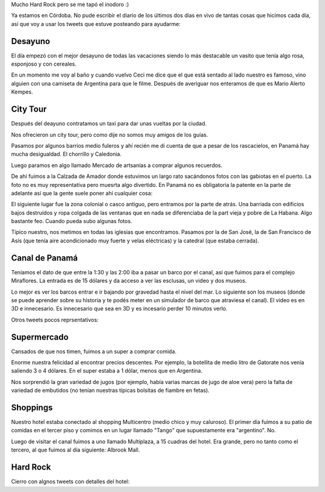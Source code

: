 .. title: Diario de vacaciones 2016, día 10 y 11
.. slug: vacaciones-2016-10-11
.. date: 2016-04-01 10:11:15 UTC-03:00
.. tags: vacaciones, Panamá
.. category: 
.. link: 
.. description: 
.. type: text

.. raw:: html

	 <script async src="//platform.twitter.com/widgets.js" charset="utf-8"></script>

Mucho Hard Rock pero se me tapó el inodoro :)

Ya estamos en Córdoba. No pude escribir el diario de los últimos dos días
en vivo de tantas cosas que hicimos cada día, así que voy a usar los tweets
que estuve posteando para ayudarme:

Desayuno
========

El día empezó con el mejor desayuno de todas las vacaciones siendo lo más
destacable un vasito que tenía algo rosa, esponjoso y con cereales.

En un momento me voy al baño y cuando vuelvo Ceci me dice que el que está
sentado al lado nuestro es famoso, vino alguien con una camiseta de Argentina
para que le filme. Después de averiguar nos enteramos de que es Mario Alerto
Kempes.

.. raw:: html
	
	<blockquote class="twitter-tweet" data-lang="es"><p lang="es" dir="ltr">Desayunando con el Matador. <a href="https://t.co/6Wj0hiuIqp">pic.twitter.com/6Wj0hiuIqp</a></p>&mdash; Juanjo Conti (@jjconti) <a href="https://twitter.com/jjconti/status/715186999079010304">30 de marzo de 2016</a></blockquote>

City Tour
=========
	
Después del deayuno contratamos un taxi para dar unas vueltas por la ciudad.

Nos ofrecieron un city tour, pero como dije no somos muy amigos de los guías.

Pasamos por algunos barrios medio fuleros y ahí recién me di cuenta de que a
pesar de los rascacielos, en Panamá hay mucha desigualdad. El chorrillo y Caledonia.

Luego paramos en algo llamado Mercado de artsanías a comprar algunos recuerdos.

De ahí fuimos a la Calzada de Amador donde estuvimos un largo rato sacándonos
fotos con las gabiotas en el puerto. La foto no es muy representativa pero
muesrta algo divertido. En Panamá no es obligatoria la patente en la parte
de adelante así que la gente suele poner ahí cualquier cosa:

.. raw:: html

	<blockquote class="twitter-tweet" data-lang="es"><p lang="fr" dir="ltr">Pasame tu Twitter. <a href="https://t.co/E4v9JmhjTO">pic.twitter.com/E4v9JmhjTO</a></p>&mdash; Juanjo Conti (@jjconti) <a href="https://twitter.com/jjconti/status/715399166298423298">31 de marzo de 2016</a></blockquote>

El siguiente lugar fue la zona colonial o casco antiguo,
pero entramos por la parte de atrás.
Una barriada con edificios bajos destruídos y ropa colgada de las ventanas
que en nada se diferenciaba de la part vieja y pobre de La Habana. Algo
bastante feo. Cuando pueda subo algunas fotos.

Típico nuestro, nos metimos en todas las iglesias que encontramos. Pasamos por la de San José, la de San Francisco de Asís (que tenía aire acondicionado muy fuerte y velas eléctricas) y la catedral (que estaba cerrada).

.. raw:: html

	<blockquote class="twitter-tweet" data-lang="es"><p lang="es" dir="ltr">Focos en lugar de velas en la iglesia San Francisco de Asis en Panamá. <a href="https://t.co/0O6IE50mW0">pic.twitter.com/0O6IE50mW0</a></p>&mdash; Juanjo Conti (@jjconti) <a href="https://twitter.com/jjconti/status/715369738612961285">31 de marzo de 2016</a></blockquote>

Canal de Panamá
===============

Teníamos el dato de que entre la 1:30 y las 2:00 iba a pasar un barco por el
canal, así que fuimos para el complejo Miraflores. La entrada es de 15 dólares
y da acceso a ver las esclusas, un video y dos museos.

Lo mejor es ver los barcos entrar e ir bajando por gravedad hasta el nivel del
mar. Lo siguiente son los museos (donde se puede aprender sobre su historia
y te podés meter en un simulador de barco que atraviesa el canal).
El video es en 3D e innecesario. Es innecesario que sea en 3D y es incesario
perder 10 minutos verlo.

Otros tweets pocos reprsentativos:

.. raw:: html

	<blockquote class="twitter-tweet" data-lang="es"><p lang="es" dir="ltr">Error de sistema en el museo del Canal de Panamá. // <a href="https://twitter.com/ArielRossanigo">@ArielRossanigo</a> <a href="https://t.co/a5x0pgqY7x">pic.twitter.com/a5x0pgqY7x</a></p>&mdash; Juanjo Conti (@jjconti) <a href="https://twitter.com/jjconti/status/715369464661991424">31 de marzo de 2016</a></blockquote>

	<blockquote class="twitter-tweet" data-lang="es"><p lang="es" dir="ltr">Error de sistema en el museo del Canal de Panamá. // <a href="https://twitter.com/ArielRossanigo">@ArielRossanigo</a> <a href="https://t.co/a5x0pgqY7x">pic.twitter.com/a5x0pgqY7x</a></p>&mdash; Juanjo Conti (@jjconti) <a href="https://twitter.com/jjconti/status/715369464661991424">31 de marzo de 2016</a></blockquote>

Supermercado
============

Cansados de que nos timen, fuimos a un super a comprar comida.

Enorme nuestra felicidad al encontrar precios descentes. Por ejemplo,
la botellita de medio litro de Gatorate nos venía saliendo 3 o 4 dólares.
En el super estaba a 1 dólar, menos que en Argentina.

Nos sorprendió la gran variedad de jugos (por ejemplo, había varias marcas
de jugo de aloe vera) pero la falta de variedad de embutidos (no tenían
nuestras típicas bolsitas de fiambre en fetas).

.. raw:: html

	<blockquote class="twitter-tweet" data-lang="es"><p lang="es" dir="ltr">En Panamá esta cara la carne. <a href="https://t.co/qrn0snTo7P">pic.twitter.com/qrn0snTo7P</a></p>&mdash; Juanjo Conti (@jjconti) <a href="https://twitter.com/jjconti/status/715359617887375360">31 de marzo de 2016</a></blockquote>

Shoppings
=========

Nuestro hotel estaba conectado al shopping Multicentro (medio chico y muy caluroso). El primer día fuimos a su patio de comidas en el tercer piso y comimos
en un lugar llamado "Tango" que supuestamente era "argentino". No.

Luego de visitar el canal fuimos a uno llamado Multiplaza, a 15 cuadras del hotel. Era grande, pero no tanto como el tercero, al que fuimos al día siguiente: Albrook Mall.

.. raw:: html

	<blockquote class="twitter-tweet" data-lang="es"><p lang="es" dir="ltr">Más errores de sistemas en lugares públicos de Panamá. <a href="https://t.co/SfYLasFWHY">pic.twitter.com/SfYLasFWHY</a></p>&mdash; Juanjo Conti (@jjconti) <a href="https://twitter.com/jjconti/status/715742688914616320">1 de abril de 2016</a></blockquote>

Hard Rock
=========

Cierro con algnos tweets con detalles del hotel:

.. raw:: html

	<blockquote class="twitter-tweet" data-lang="es"><p lang="en" dir="ltr">The Beatles en el Hard Rock. <a href="https://t.co/GgsiZz8URV">pic.twitter.com/GgsiZz8URV</a></p>&mdash; Juanjo Conti (@jjconti) <a href="https://twitter.com/jjconti/status/715758086598823937">1 de abril de 2016</a></blockquote>

	<blockquote class="twitter-tweet" data-lang="es"><p lang="es" dir="ltr">Prueba de foto panorámica. <a href="https://t.co/SxSeMrICmI">pic.twitter.com/SxSeMrICmI</a></p>&mdash; Juanjo Conti (@jjconti) <a href="https://twitter.com/jjconti/status/715930114467344385">1 de abril de 2016</a></blockquote>

	<blockquote class="twitter-tweet" data-lang="es"><p lang="en" dir="ltr">Welcome back. <a href="https://t.co/9P1l6e7cR8">pic.twitter.com/9P1l6e7cR8</a></p>&mdash; Juanjo Conti (@jjconti) <a href="https://twitter.com/jjconti/status/715952778217021440">1 de abril de 2016</a></blockquote>

	<blockquote class="twitter-tweet" data-lang="es"><p lang="es" dir="ltr">Baile del caño. <a href="https://t.co/Dy0PEqf0kV">pic.twitter.com/Dy0PEqf0kV</a></p>&mdash; Juanjo Conti (@jjconti) <a href="https://twitter.com/jjconti/status/715758357932548096">1 de abril de 2016</a></blockquote>
